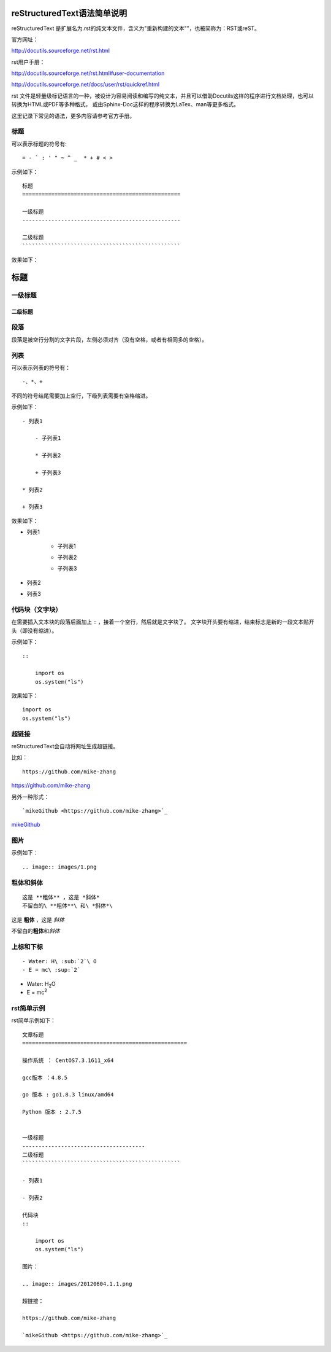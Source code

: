 reStructuredText语法简单说明
===================================================

reStructuredText 是扩展名为.rst的纯文本文件，含义为"重新构建的文本""，也被简称为：RST或reST。   

官方网址：

http://docutils.sourceforge.net/rst.html

rst用户手册：

http://docutils.sourceforge.net/rst.html#user-documentation

http://docutils.sourceforge.net/docs/user/rst/quickref.html


rst 文件是轻量级标记语言的一种，被设计为容易阅读和编写的纯文本，并且可以借助Docutils这样的程序进行文档处理，也可以转换为HTML或PDF等多种格式，
或由Sphinx-Doc这样的程序转换为LaTex、man等更多格式。

这里记录下常见的语法，更多内容请参考官方手册。


标题
--------------------------------------

可以表示标题的符号有:
::

    = - ` : ' " ~ ^ _  * + # < > 
    
示例如下：
::
    
    标题
    =================================================
    
    一级标题
    -------------------------------------------------
    
    二级标题
    `````````````````````````````````````````````````
    
效果如下：

标题
=================================================

一级标题
-------------------------------------------------

二级标题
`````````````````````````````````````````````````



段落
--------------------------------------

段落是被空行分割的文字片段，左侧必须对齐（没有空格，或者有相同多的空格）。


列表
----------------------------------------------

可以表示列表的符号有：
::

    -、*、+ 

不同的符号结尾需要加上空行，下级列表需要有空格缩进。

示例如下：
::
    
    - 列表1

        - 子列表1

        * 子列表2

        + 子列表3

    * 列表2

    + 列表3

效果如下：

- 列表1

    - 子列表1

    * 子列表2

    + 子列表3

* 列表2

+ 列表3


代码块（文字块）
----------------------------------------------

在需要插入文本块的段落后面加上 :: ，接着一个空行，然后就是文字块了。
文字块开头要有缩进，结束标志是新的一段文本贴开头（即没有缩进）。

示例如下：
::

    ::
    
        import os
        os.system("ls")    

效果如下：
::

    import os
    os.system("ls")    


超链接
-----------------------------------------------

reStructuredText会自动将网址生成超链接。

比如：
:: 

    https://github.com/mike-zhang

https://github.com/mike-zhang


另外一种形式： 
::
    
    `mikeGithub <https://github.com/mike-zhang>`_
    
`mikeGithub <https://github.com/mike-zhang>`_    


图片
-----------------------------------------------

示例如下：
::

    .. image:: images/1.png   
   

粗体和斜体
--------------------------------------
::
    
    这是 **粗体** ，这是 *斜体*  
    不留白的\ **粗体**\ 和\ *斜体*\  
    
这是 **粗体** ，这是 *斜体*      

不留白的\ **粗体**\ 和\ *斜体*\  

上标和下标
--------------------------------------
::

    - Water: H\ :sub:`2`\ O
    - E = mc\ :sup:`2`

- Water: H\ :sub:`2`\ O
- E = mc\ :sup:`2`


rst简单示例
--------------------------------------

rst简单示例如下：
::

    文章标题
    ===================================================

    操作系统 ： CentOS7.3.1611_x64

    gcc版本 ：4.8.5

    go 版本 : go1.8.3 linux/amd64

    Python 版本 : 2.7.5


    一级标题
    --------------------------------------
    二级标题
    `````````````````````````````````````````````````

    - 列表1

    - 列表2

    代码块
    ::
        
        import os
        os.system("ls")
        
    图片：
        
    .. image:: images/20120604.1.1.png    

    超链接：

    https://github.com/mike-zhang 

    `mikeGithub <https://github.com/mike-zhang>`_  

    
    